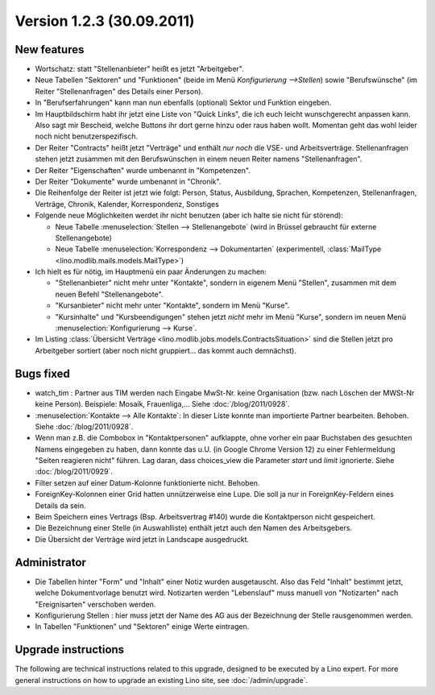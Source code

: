 Version 1.2.3 (30.09.2011)
==========================

New features
------------

- Wortschatz: statt "Stellenanbieter" heißt es jetzt "Arbeitgeber".

- Neue Tabellen "Sektoren" und "Funktionen" 
  (beide im Menü `Konfigurierung -->Stellen`) 
  sowie "Berufswünsche" (im Reiter "Stellenanfragen" 
  des Details einer Person).

- In "Berufserfahrungen" kann man nun ebenfalls (optional) 
  Sektor und Funktion eingeben.

- Im Hauptbildschirm habt ihr jetzt eine Liste von "Quick Links", 
  die ich euch leicht wunschgerecht anpassen kann. Also sagt mir Bescheid, 
  welche Buttons ihr dort gerne hinzu oder raus haben wollt.
  Momentan geht das wohl leider noch nicht benutzerspezifisch.
  
- Der Reiter "Contracts" heißt jetzt "Verträge" und enthält *nur noch* 
  die VSE- und Arbeitsverträge. Stellenanfragen stehen jetzt 
  zusammen mit den Berufswünschen in einem neuen Reiter 
  namens "Stellenanfragen".
  
- Der Reiter "Eigenschaften" wurde umbenannt in  "Kompetenzen".

- Der Reiter "Dokumente" wurde umbenannt in  "Chronik".

- Die Reihenfolge der Reiter ist jetzt wie folgt: 
  Person, Status, 
  Ausbildung, Sprachen, Kompetenzen,
  Stellenanfragen, Verträge, Chronik, 
  Kalender, Korrespondenz, Sonstiges

- Folgende neue Möglichkeiten werdet ihr nicht benutzen 
  (aber ich halte sie nicht für störend):

  - Neue Tabelle :menuselection:`Stellen --> Stellenangebote`
    (wird in Brüssel gebraucht für externe Stellenangebote)
  - Neue Tabelle :menuselection:`Korrespondenz --> Dokumentarten`
    (experimentell, :class:`MailType <lino.modlib.mails.models.MailType>`)

- Ich hielt es für nötig, im Hauptmenü ein paar Änderungen zu machen:

  - "Stellenanbieter" nicht mehr unter "Kontakte", sondern in eigenem 
    Menü "Stellen", zusammen mit dem neuen Befehl "Stellenangebote".
  - "Kursanbieter" nicht mehr unter "Kontakte", sondern im 
    Menü "Kurse". 
  - "Kursinhalte" und "Kursbeendigungen" stehen jetzt 
    *nicht* mehr im Menü "Kurse", sondern im neuen Menü 
    :menuselection:`Konfigurierung --> Kurse`.
    
- Im Listing :class:`Übersicht Verträge 
  <lino.modlib.jobs.models.ContractsSituation>` sind die Stellen jetzt 
  pro Arbeitgeber sortiert (aber noch nicht gruppiert... das kommt 
  auch demnächst).
  
  
Bugs fixed
----------

- watch_tim : Partner aus TIM werden nach Eingabe MwSt-Nr. 
  keine Organisation (bzw. nach Löschen der MWSt-Nr keine Person). 
  Beispiele: Mosaik, Frauenliga,...
  Siehe :doc:`/blog/2011/0928`.
  
- :menuselection:`Kontakte --> Alle Kontakte`: 
  In dieser Liste konnte man importierte Partner bearbeiten.
  Behoben.
  Siehe :doc:`/blog/2011/0928`.
  
- Wenn man z.B. die Combobox in "Kontaktpersonen"  aufklappte, ohne vorher 
  ein paar Buchstaben des gesuchten Namens eingegeben zu haben, dann konnte 
  das u.U. (in Google Chrome Version 12) zu einer Fehlermeldung "Seiten reagieren nicht" führen. Lag daran, dass choices_view die Parameter `start` und `limit` ignorierte. Siehe :doc:`/blog/2011/0929`.
  
- Filter setzen auf einer Datum-Kolonne funktionierte nicht. 
  Behoben.  
  
- ForeignKey-Kolonnen einer Grid hatten unnützerweise eine Lupe. 
  Die soll ja nur in ForeignKey-Feldern eines Details da sein.
  
- Beim Speichern eines Vertrags (Bsp. Arbeitsvertrag #140) wurde 
  die Kontaktperson nicht gespeichert. 
  
- Die Bezeichnung einer Stelle (in Auswahlliste) enthält jetzt auch den 
  Namen des Arbeitsgebers.
  
- Die Übersicht der Verträge wird jetzt in Landscape ausgedruckt.
  

Administrator
-------------

- Die Tabellen hinter "Form" und "Inhalt" einer Notiz wurden ausgetauscht. 
  Also das Feld "Inhalt" bestimmt jetzt, welche Dokumentvorlage benutzt wird.
  Notizarten werden 
  "Lebenslauf" muss manuell von "Notizarten" nach "Ereignisarten" 
  verschoben werden.
  
- Konfigurierung Stellen : hier muss jetzt der Name des AG aus der 
  Bezeichnung der Stelle rausgenommen werden. 
  
- In Tabellen "Funktionen" und "Sektoren" einige Werte eintragen.

Upgrade instructions
--------------------

The following are technical instructions related to this 
upgrade, designed to be executed by a Lino expert.
For more general instructions on how to upgrade an existing 
Lino site, see :doc:`/admin/upgrade`.

